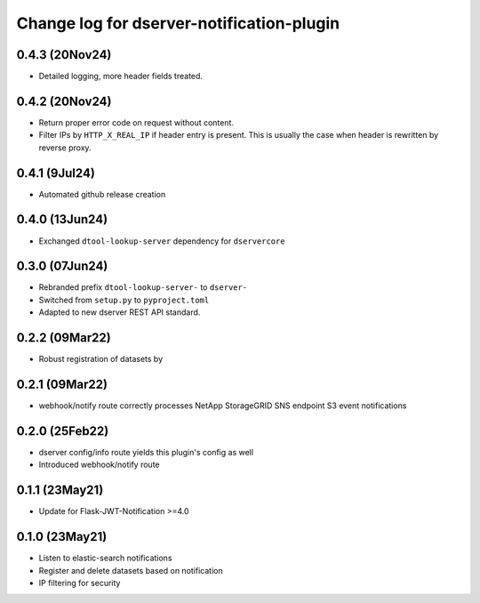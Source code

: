 Change log for dserver-notification-plugin
==========================================

0.4.3 (20Nov24)
---------------

* Detailed logging, more header fields treated.

0.4.2 (20Nov24)
---------------

* Return proper error code on request without content.
* Filter IPs by ``HTTP_X_REAL_IP`` if header entry is present. This is usually the case when header is rewritten by reverse proxy.

0.4.1 (9Jul24)
---------------

* Automated github release creation

0.4.0 (13Jun24)
---------------

* Exchanged ``dtool-lookup-server`` dependency for ``dservercore``

0.3.0 (07Jun24)
---------------

* Rebranded prefix ``dtool-lookup-server-`` to ``dserver-``
* Switched from ``setup.py`` to ``pyproject.toml``
* Adapted to new dserver REST API standard.

0.2.2 (09Mar22)
---------------

* Robust registration of datasets by

0.2.1 (09Mar22)
---------------

* webhook/notify route correctly processes NetApp StorageGRID SNS endpoint S3
  event notifications

0.2.0 (25Feb22)
---------------

* dserver config/info route yields this plugin's config as well
* Introduced webhook/notify route

0.1.1 (23May21)
---------------

* Update for Flask-JWT-Notification >=4.0

0.1.0 (23May21)
---------------

* Listen to elastic-search notifications
* Register and delete datasets based on notification
* IP filtering for security
